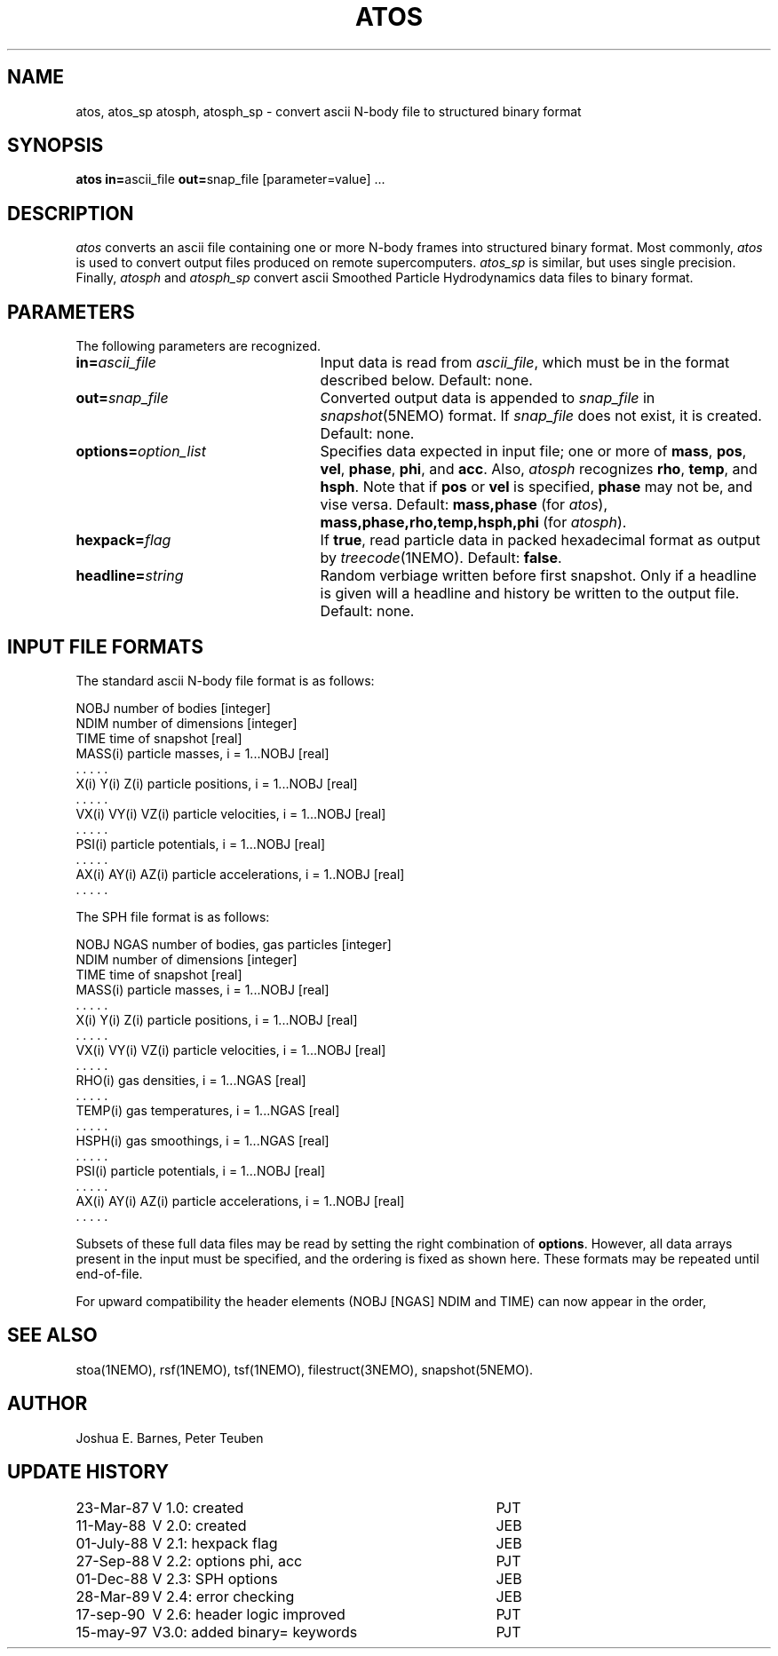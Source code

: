 .TH ATOS 1NEMO "15 May 1997"
.SH NAME
atos, atos_sp atosph, atosph_sp \-
convert ascii N-body file to structured binary format
.SH SYNOPSIS
\fBatos in=\fPascii_file \fBout=\fPsnap_file [parameter=value] .\|.\|.
.SH DESCRIPTION
\fIatos\fP converts an ascii file containing one or more N-body frames
into structured binary format.  Most commonly, \fIatos\fP is used to
convert output files produced on remote supercomputers.  \fIatos_sp\fP
is similar, but uses single precision.  Finally, \fIatosph\fP and
\fIatosph_sp\fP convert ascii Smoothed Particle Hydrodynamics data
files to binary format.
.SH PARAMETERS
The following parameters are recognized.
.TP 25
\fBin=\fIascii_file\fP
Input data is read from \fIascii_file\fP, which must be in the format
described below.  Default: none.
.TP
\fBout=\fIsnap_file\fP
Converted output data is appended to \fIsnap_file\fP in
\fIsnapshot\fP(5NEMO) format. If \fIsnap_file\fP does not exist,
it is created.  Default: none.
.TP
\fBoptions=\fIoption_list\fP
Specifies data expected in input file; one or more of \fBmass\fP,
\fBpos\fP, \fBvel\fP, \fBphase\fP, \fBphi\fP, and \fBacc\fP.  Also,
\fIatosph\fP recognizes \fBrho\fP, \fBtemp\fP, and \fBhsph\fP.  Note
that if \fBpos\fP or \fBvel\fP is specified, \fBphase\fP may not be,
and vise versa.  Default: \fBmass,phase\fP (for \fIatos\fP),
\fBmass,phase,rho,temp,hsph,phi\fP (for \fIatosph\fP).
.TP
\fBhexpack=\fIflag\fP
If \fBtrue\fP, read particle data in packed hexadecimal format as
output by \fItreecode\fP(1NEMO).  Default: \fBfalse\fP.
.TP
\fBheadline=\fIstring\fP
Random verbiage written before first snapshot. Only if a headline is
given will a headline and history be written to the output file.
Default: none.
.SH "INPUT FILE FORMATS"
The standard ascii N-body file format is as follows:
.sp 1
.nf
.ta +1.5i
NOBJ                    	number of bodies [integer]
NDIM                    	number of dimensions [integer]
TIME                    	time of snapshot [real]
MASS(i)                 	particle masses, i = 1...NOBJ [real]
  . . . . .
X(i) Y(i) Z(i)          	particle positions, i = 1...NOBJ [real]
  . . . . .
VX(i) VY(i) VZ(i)       	particle velocities, i = 1...NOBJ [real]
  . . . . .
PSI(i)                  	particle potentials, i = 1...NOBJ [real]
  . . . . .
AX(i) AY(i) AZ(i)       	particle accelerations, i = 1..NOBJ [real]
  . . . . .
.fi
.sp 1
The SPH file format is as follows:
.sp 1
.nf
.ta +1.5i
NOBJ NGAS               	number of bodies, gas particles [integer]
NDIM                    	number of dimensions [integer]
TIME                    	time of snapshot [real]
MASS(i)                 	particle masses, i = 1...NOBJ [real]
  . . . . .
X(i) Y(i) Z(i)          	particle positions, i = 1...NOBJ [real]
  . . . . .
VX(i) VY(i) VZ(i)       	particle velocities, i = 1...NOBJ [real]
  . . . . .
RHO(i)                  	gas densities, i = 1...NGAS [real]
  . . . . .
TEMP(i)                 	gas temperatures, i = 1...NGAS [real]
  . . . . .
HSPH(i)                 	gas smoothings, i = 1...NGAS [real]
  . . . . .
PSI(i)                  	particle potentials, i = 1...NOBJ [real]
  . . . . .
AX(i) AY(i) AZ(i)       	particle accelerations, i = 1..NOBJ [real]
  . . . . .
.fi
.sp 1
Subsets of these full data files may be read by setting the right
combination of \fBoptions\fP.  However, all data arrays present in the
input must be specified, and the ordering is fixed as shown here.
These formats may be repeated until end-of-file.
.PP
For upward compatibility the header elements (NOBJ [NGAS] NDIM and TIME) can 
now appear in the order, 
.SH "SEE ALSO"
stoa(1NEMO), rsf(1NEMO), tsf(1NEMO), filestruct(3NEMO), snapshot(5NEMO).
.SH AUTHOR
Joshua E. Barnes, Peter Teuben
.SH "UPDATE HISTORY"
.nf
.ta +1.5i +3.5i
23-Mar-87	V 1.0: created    	PJT
11-May-88	V 2.0: created    	JEB
01-July-88	V 2.1: hexpack flag	JEB
27-Sep-88	V 2.2: options phi, acc	PJT
01-Dec-88	V 2.3: SPH options	JEB
28-Mar-89	V 2.4: error checking	JEB
17-sep-90	V 2.6: header logic improved	PJT
15-may-97	V3.0: added binary= keywords	PJT
.fi
